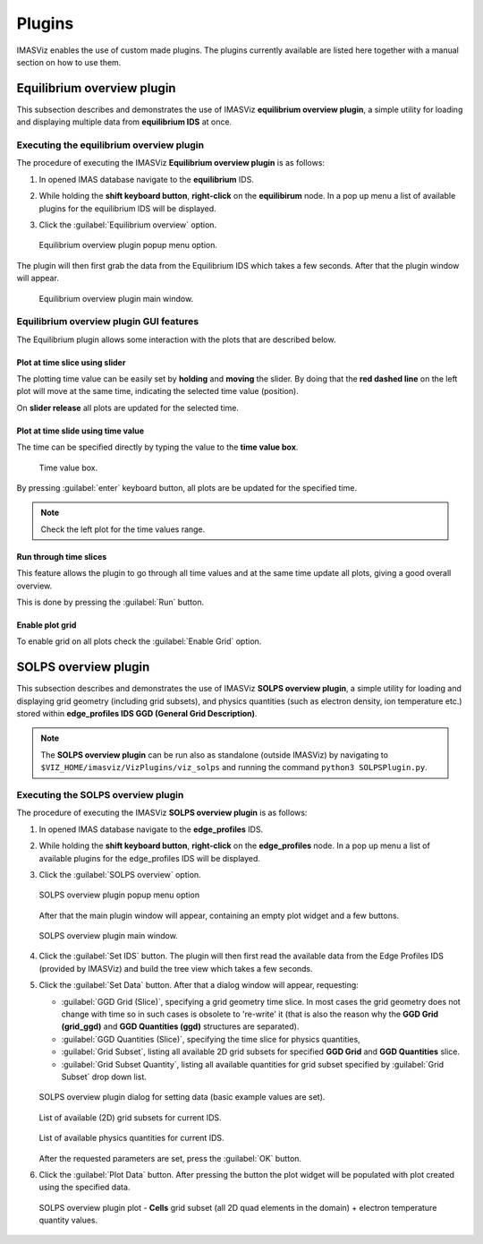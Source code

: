 .. _plugins:

Plugins
=======

IMASViz enables the use of custom made plugins. The plugins currently available
are listed here together with a manual section on how to use them.

Equilibrium overview plugin
---------------------------

This subsection describes and demonstrates the use of IMASViz
**equilibrium overview plugin**, a simple utility for loading and displaying
multiple data from **equilibrium IDS** at once.

Executing the equilibrium overview plugin
~~~~~~~~~~~~~~~~~~~~~~~~~~~~~~~~~~~~~~~~~

The procedure of executing the IMASViz
**Equilibrium overview plugin** is as follows:

1. In opened IMAS database navigate to the **equilibrium** IDS.

2. While holding the **shift keyboard button**, **right-click** on the
   **equilibirum** node. In a pop up menu a list of available plugins for the
   equilibrium IDS will be displayed.

3. Click the :guilabel:`Equilibrium overview` option.

   .. figure:: images/equilibrium_plugin_popupmenu.png
     :align: center
     :scale: 80%
     :alt: Equilibrium overview plugin popup menu option.

     Equilibrium overview plugin popup menu option.

The plugin will then first grab the data from the Equilibrium IDS which
takes a few seconds. After that the plugin window will appear.

   .. figure:: images/equilibrium_plugin_window_start.png
     :align: center
     :scale: 60%
     :alt: Equilibrium overview plugin main window.

     Equilibrium overview plugin main window.

Equilibrium overview plugin GUI features
~~~~~~~~~~~~~~~~~~~~~~~~~~~~~~~~~~~~~~~~

The Equilibrium plugin allows some interaction with the plots that are described
below.

Plot at time slice using slider
^^^^^^^^^^^^^^^^^^^^^^^^^^^^^^^

The plotting time value can be easily set by **holding** and **moving** the
slider. By doing that the **red dashed line** on the left plot will move at the
same time, indicating the selected time value (position).

On **slider release** all plots are updated for the selected time.

Plot at time slide using time value
^^^^^^^^^^^^^^^^^^^^^^^^^^^^^^^^^^^

The time can be specified directly by typing the value to the **time value box**.

   .. figure:: images/equilibrium_plugin_window_time_value_textbox.png
     :align: center
     :scale: 80%
     :alt: Time value box.

     Time value box.

By pressing :guilabel:`enter` keyboard button, all plots are be updated for the
specified time.

.. note::
   Check the left plot for the time values range.

Run through time slices
^^^^^^^^^^^^^^^^^^^^^^^

This feature allows the plugin to go through all time values and at the same
time update all plots, giving a good overall overview.

This is done by pressing the :guilabel:`Run` button.

Enable plot grid
^^^^^^^^^^^^^^^^

To enable grid on all plots check the :guilabel:`Enable Grid` option.

SOLPS overview plugin
---------------------

This subsection describes and demonstrates the use of IMASViz
**SOLPS overview plugin**, a simple utility for loading and displaying
grid geometry (including grid subsets), and physics quantities (such as
electron density, ion temperature etc.) stored within
**edge_profiles IDS GGD (General Grid Description)**.

.. note::
   The **SOLPS overview plugin** can be run also as standalone
   (outside IMASViz) by navigating to ``$VIZ_HOME/imasviz/VizPlugins/viz_solps``
   and running the command ``python3 SOLPSPlugin.py``.

Executing the SOLPS overview plugin
~~~~~~~~~~~~~~~~~~~~~~~~~~~~~~~~~~~

The procedure of executing the IMASViz **SOLPS overview plugin** is as follows:

1. In opened IMAS database navigate to the **edge_profiles** IDS.

2. While holding the **shift keyboard button**, **right-click** on the
   **edge_profiles** node. In a pop up menu a list of available plugins for the
   edge_profiles IDS will be displayed.

3. Click the :guilabel:`SOLPS overview` option.

   .. figure:: images/SOLPS_plugin_popupmenu.png
     :align: center
     :scale: 80%
     :alt: SOLPS overview plugin popup menu option

     SOLPS overview plugin popup menu option

   After that the main plugin window will appear, containing an empty plot
   widget and a few buttons.

   .. figure:: images/SOLPS_plugin_window_start.png
     :align: center
     :scale: 60%
     :alt: SOLPS overview plugin main window.

     SOLPS overview plugin main window.

4. Click the :guilabel:`Set IDS` button. The plugin will then first read the
   available data from the Edge Profiles IDS (provided by IMASViz) and build
   the tree view which takes a few seconds.

5. Click the :guilabel:`Set Data` button. After that a dialog window will
   appear, requesting:

   - :guilabel:`GGD Grid (Slice)`, specifying a grid geometry time slice.
     In most cases the grid geometry does not change with time so in such cases
     is obsolete to 're-write' it (that is also the reason why the
     **GGD Grid (grid_ggd)** and **GGD Quantities (ggd)** structures are
     separated).
   - :guilabel:`GGD Quantities (Slice)`, specifying the time slice for physics
     quantities,
   - :guilabel:`Grid Subset`, listing all available 2D grid subsets for specified
     **GGD Grid** and **GGD Quantities** slice.
   - :guilabel:`Grid Subset Quantity`, listing all available quantities for
     grid subset specified by :guilabel:`Grid Subset` drop down list.

   .. figure:: images/SOLPS_plugin_dialog_set_data.png
     :align: center
     :scale: 80%
     :alt: SOLPS overview plugin dialog for setting data (basic example values
           are set).

     SOLPS overview plugin dialog for setting data (basic example values
     are set).

   .. figure:: images/SOLPS_plugin_dialog_list_grid_subset.png
     :align: center
     :scale: 80%
     :alt: List of available (2D) grid subsets for current IDS.

     List of available (2D) grid subsets for current IDS.

   .. figure:: images/SOLPS_plugin_dialog_list_quantities.png
     :align: center
     :scale: 80%
     :alt: List of available physics quantities for current IDS.

     List of available physics quantities for current IDS.

   After the requested parameters are set, press the :guilabel:`OK` button.

6. Click the :guilabel:`Plot Data` button. After pressing the button the plot
   widget will be populated with plot created using the specified data.

   .. figure:: images/SOLPS_plugin_plot_te.png
     :align: center
     :scale: 80%
     :alt: SOLPS overview plugin plot - **Cells** grid subset (all 2D quad
           elements in the domain) + electron temperature quantity values.

     SOLPS overview plugin plot - **Cells** grid subset (all 2D quad
     elements in the domain) + electron temperature quantity values.
